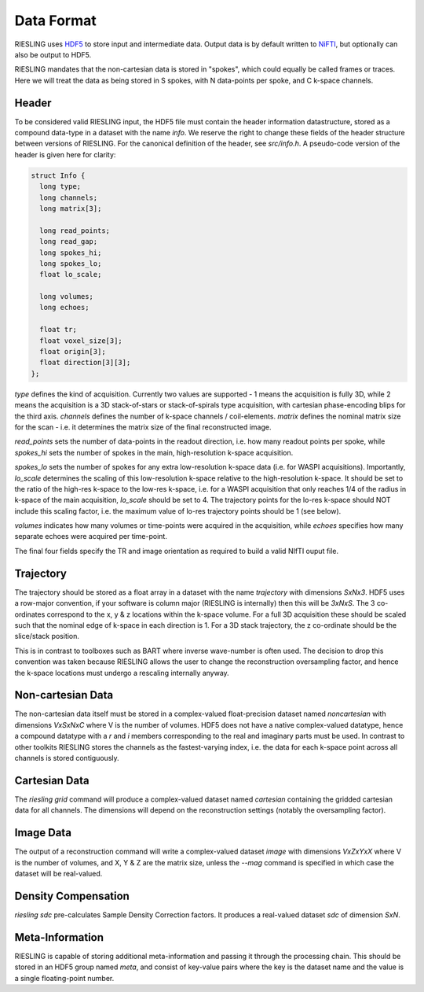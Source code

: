 Data Format
===========

RIESLING uses `HDF5 <https://www.hdfgroup.org/solutions/hdf5>`_ to store input and intermediate data. Output data is by default written to `NiFTI <https://nifti.nimh.nih.gov>`_, but optionally can also be output to HDF5.

RIESLING mandates that the non-cartesian data is stored in "spokes", which could equally be called frames or traces. Here we will treat the data as being stored in S spokes, with N data-points per spoke, and C k-space channels.

Header
------

To be considered valid RIESLING input, the HDF5 file must contain the header information datastructure, stored as a compound data-type in a dataset with the name `info`. We reserve the right to change these fields of the header structure between versions of RIESLING. For the canonical definition of the header, see `src/info.h`. A pseudo-code version of the header is given here for clarity:

.. code-block:: c

  struct Info {
    long type;
    long channels;
    long matrix[3];

    long read_points;
    long read_gap;
    long spokes_hi;
    long spokes_lo;
    float lo_scale;

    long volumes;
    long echoes;

    float tr;
    float voxel_size[3];
    float origin[3];
    float direction[3][3];
  };

`type` defines the kind of acquisition. Currently two values are supported - 1 means the acquisition is fully 3D, while 2 means the acquisition is a 3D stack-of-stars or stack-of-spirals type acquisition, with cartesian phase-encoding blips for the third axis. `channels` defines the number of k-space channels / coil-elements. `matrix` defines the nominal matrix size for the scan - i.e. it determines the matrix size of the final reconstructed image.

`read_points` sets the number of data-points in the readout direction, i.e. how many readout points per spoke, while `spokes_hi` sets the number of spokes in the main, high-resolution k-space acquisition.

`spokes_lo` sets the number of spokes for any extra low-resolution k-space data (i.e. for WASPI acquisitions). Importantly, `lo_scale` determines the scaling of this low-resolution k-space relative to the high-resolution k-space. It should be set to the ratio of the high-res k-space to the low-res k-space, i.e. for a WASPI acquisition that only reaches 1/4 of the radius in k-space of the main acquisition, `lo_scale` should be set to 4. The trajectory points for the lo-res k-space should NOT include this scaling factor, i.e. the maximum value of lo-res trajectory points should be 1 (see below).

`volumes` indicates how many volumes or time-points were acquired in the acquisition, while `echoes` specifies how many separate echoes were acquired per time-point.

The final four fields specify the TR and image orientation as required to build a valid NIfTI ouput file.

Trajectory
----------

The trajectory should be stored as a float array in a dataset with the name `trajectory` with dimensions `SxNx3`. HDF5 uses a row-major convention, if your software is column major (RIESLING is internally) then this will be `3xNxS`. The 3 co-ordinates correspond to the x, y & z locations within the k-space volume. For a full 3D acquisition these should be scaled such that the nominal edge of k-space in each direction is 1. For a 3D stack trajectory, the z co-ordinate should be the slice/stack position.

This is in contrast to toolboxes such as BART where inverse wave-number is often used. The decision to drop this convention was taken because RIESLING allows the user to change the reconstruction oversampling factor, and hence the k-space locations must undergo a rescaling internally anyway.

Non-cartesian Data
------------------

The non-cartesian data itself must be stored in a complex-valued float-precision dataset named `noncartesian` with dimensions `VxSxNxC` where V is the number of volumes. HDF5 does not have a native complex-valued datatype, hence a compound datatype with a `r` and `i` members corresponding to the real and imaginary parts must be used. In contrast to other toolkits RIESLING stores the channels as the fastest-varying index, i.e. the data for each k-space point across all channels is stored contiguously.

Cartesian Data
--------------

The `riesling grid` command will produce a complex-valued dataset named `cartesian` containing the gridded cartesian data for all channels. The dimensions will depend on the reconstruction settings (notably the oversampling factor).

Image Data
----------

The output of a reconstruction command will write a complex-valued dataset `image` with dimensions `VxZxYxX` where V is the number of volumes, and X, Y & Z are the matrix size, unless the `--mag` command is specified in which case the dataset will be real-valued.

Density Compensation
--------------------

`riesling sdc` pre-calculates Sample Density Correction factors. It produces a real-valued dataset `sdc` of dimension `SxN`.

Meta-Information
----------------

RIESLING is capable of storing additional meta-information and passing it through the processing chain. This should be stored in an HDF5 group named `meta`, and consist of key-value pairs where the key is the dataset name and the value is a single floating-point number.
